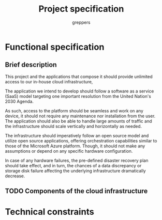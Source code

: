 #+TITLE: Project specification
#+AUTHOR: greppers

#+LATEX_HEADER: \usepackage{parskip}

* Functional specification

** Brief description

This project and the applications that compose it should provide
unlimited access to our in-house cloud infrastructure, 

The application we intend to develop should follow a software as a
service (SaaS) model targeting one important resolution from the
United Nation's 2030 Agenda.

As such, access to the platform should be seamless and work on any
device, it should not require any maintenance nor installation from
the user. The application should also be able to handle large amounts
of traffic and the infrastructure should scale vertically and
horizontally as needed.

The infrastructure should imperatively follow an open source model and
utilize open source applications, offering orchestration capabilities
similar to those of the Microsoft Azure platform. Though, it should
not make any assumptions or depend on any specific hardware configuration.

In case of any hardware failures, the pre-defined disaster recovery
plan should take effect, and in turn, the chances of a data discrepancy or
storage disk failure affecting the underlying infrastructure
dramatically decrease.

** TODO Components of the cloud infrastructure

* Technical constraints

